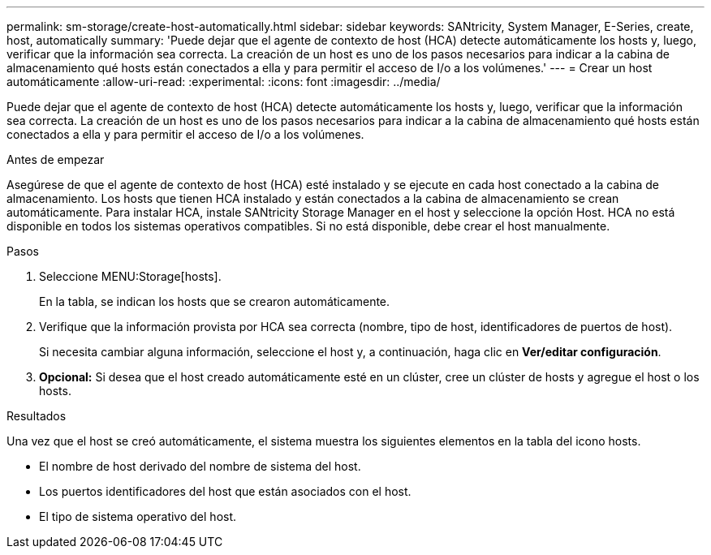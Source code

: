 ---
permalink: sm-storage/create-host-automatically.html 
sidebar: sidebar 
keywords: SANtricity, System Manager, E-Series, create, host, automatically 
summary: 'Puede dejar que el agente de contexto de host (HCA) detecte automáticamente los hosts y, luego, verificar que la información sea correcta. La creación de un host es uno de los pasos necesarios para indicar a la cabina de almacenamiento qué hosts están conectados a ella y para permitir el acceso de I/o a los volúmenes.' 
---
= Crear un host automáticamente
:allow-uri-read: 
:experimental: 
:icons: font
:imagesdir: ../media/


[role="lead"]
Puede dejar que el agente de contexto de host (HCA) detecte automáticamente los hosts y, luego, verificar que la información sea correcta. La creación de un host es uno de los pasos necesarios para indicar a la cabina de almacenamiento qué hosts están conectados a ella y para permitir el acceso de I/o a los volúmenes.

.Antes de empezar
Asegúrese de que el agente de contexto de host (HCA) esté instalado y se ejecute en cada host conectado a la cabina de almacenamiento. Los hosts que tienen HCA instalado y están conectados a la cabina de almacenamiento se crean automáticamente. Para instalar HCA, instale SANtricity Storage Manager en el host y seleccione la opción Host. HCA no está disponible en todos los sistemas operativos compatibles. Si no está disponible, debe crear el host manualmente.

.Pasos
. Seleccione MENU:Storage[hosts].
+
En la tabla, se indican los hosts que se crearon automáticamente.

. Verifique que la información provista por HCA sea correcta (nombre, tipo de host, identificadores de puertos de host).
+
Si necesita cambiar alguna información, seleccione el host y, a continuación, haga clic en *Ver/editar configuración*.

. *Opcional:* Si desea que el host creado automáticamente esté en un clúster, cree un clúster de hosts y agregue el host o los hosts.


.Resultados
Una vez que el host se creó automáticamente, el sistema muestra los siguientes elementos en la tabla del icono hosts.

* El nombre de host derivado del nombre de sistema del host.
* Los puertos identificadores del host que están asociados con el host.
* El tipo de sistema operativo del host.

